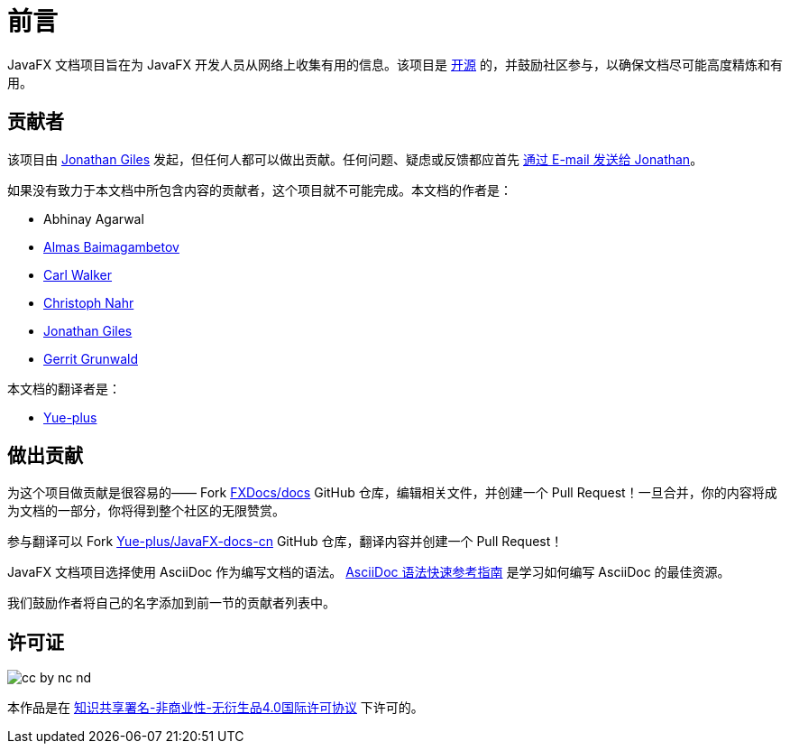 = 前言

JavaFX 文档项目旨在为 JavaFX 开发人员从网络上收集有用的信息。该项目是 http://www.github.com/FXDocs/docs[开源] 的，并鼓励社区参与，以确保文档尽可能高度精炼和有用。

== 贡献者

该项目由 http://www.jonathangiles.net[Jonathan Giles] 发起，但任何人都可以做出贡献。任何问题、疑虑或反馈都应首先 mailto:jonathan@jonathangiles.net[通过 E-mail 发送给 Jonathan]。

如果没有致力于本文档中所包含内容的贡献者，这个项目就不可能完成。本文档的作者是：

- Abhinay Agarwal
- https://almasb.github.io/[Almas Baimagambetov]
- http://bekwam.blogspot.com/[Carl Walker]
- http://kynosarges.org/[Christoph Nahr]
- http://jonathangiles.net[Jonathan Giles]
- https://harmoniccode.blogspot.com/[Gerrit Grunwald]

本文档的翻译者是：

- https://github.com/Yue-plus[Yue-plus]

== 做出贡献

为这个项目做贡献是很容易的—— Fork http://www.github.com/FXDocs/docs[FXDocs/docs] GitHub 仓库，编辑相关文件，并创建一个 Pull Request！一旦合并，你的内容将成为文档的一部分，你将得到整个社区的无限赞赏。

参与翻译可以 Fork https://github.com/Yue-plus/JavaFX-docs-cn[Yue-plus/JavaFX-docs-cn] GitHub 仓库，翻译内容并创建一个 Pull Request！

JavaFX 文档项目选择使用 AsciiDoc 作为编写文档的语法。 https://asciidoctor.cn/docs/asciidoc-syntax-quick-reference/[AsciiDoc 语法快速参考指南] 是学习如何编写 AsciiDoc 的最佳资源。

我们鼓励作者将自己的名字添加到前一节的贡献者列表中。

== 许可证

image::images/license/cc-by-nc-nd.png[]

本作品是在 http://creativecommons.org/licenses/by-nc-nd/4.0/[知识共享署名-非商业性-无衍生品4.0国际许可协议] 下许可的。
